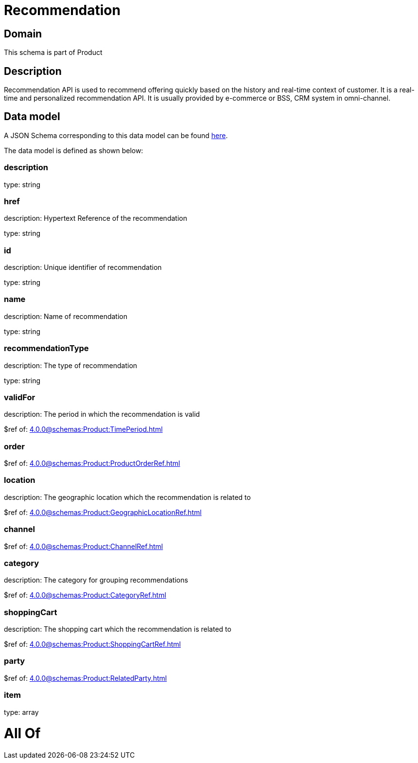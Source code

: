 = Recommendation

[#domain]
== Domain

This schema is part of Product

[#description]
== Description

Recommendation API is used to recommend offering quickly based on the history and real-time context of customer. It is a real-time and personalized recommendation API. It is usually provided by e-commerce or BSS, CRM system in omni-channel.


[#data_model]
== Data model

A JSON Schema corresponding to this data model can be found https://tmforum.org[here].

The data model is defined as shown below:


=== description
type: string


=== href
description: Hypertext Reference of the recommendation

type: string


=== id
description: Unique identifier of recommendation

type: string


=== name
description: Name of recommendation

type: string


=== recommendationType
description: The type of recommendation

type: string


=== validFor
description: The period in which the recommendation is valid

$ref of: xref:4.0.0@schemas:Product:TimePeriod.adoc[]


=== order
$ref of: xref:4.0.0@schemas:Product:ProductOrderRef.adoc[]


=== location
description: The geographic location which the recommendation is related to

$ref of: xref:4.0.0@schemas:Product:GeographicLocationRef.adoc[]


=== channel
$ref of: xref:4.0.0@schemas:Product:ChannelRef.adoc[]


=== category
description: The category for grouping recommendations

$ref of: xref:4.0.0@schemas:Product:CategoryRef.adoc[]


=== shoppingCart
description: The shopping cart which the recommendation is related to

$ref of: xref:4.0.0@schemas:Product:ShoppingCartRef.adoc[]


=== party
$ref of: xref:4.0.0@schemas:Product:RelatedParty.adoc[]


=== item
type: array


= All Of 
